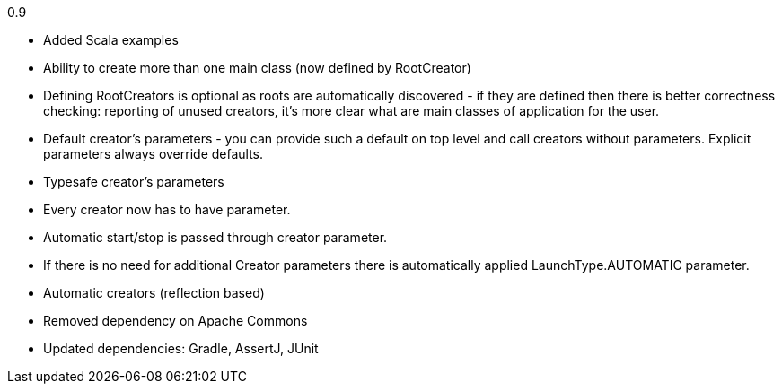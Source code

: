 0.9

* Added Scala examples
* Ability to create more than one main class (now defined by RootCreator)
* Defining RootCreators is optional as roots are automatically discovered - if they are defined then
  there is better correctness checking: reporting of unused creators, it's more clear what are
  main classes of application for the user.
* Default creator's parameters - you can provide such a default on top level and call creators without parameters.
  Explicit parameters always override defaults.
* Typesafe creator's parameters
* Every creator now has to have parameter.
* Automatic start/stop is passed through creator parameter.
* If there is no need for additional Creator parameters there is automatically applied LaunchType.AUTOMATIC parameter.
* Automatic creators (reflection based)
* Removed dependency on Apache Commons
* Updated dependencies: Gradle, AssertJ, JUnit
